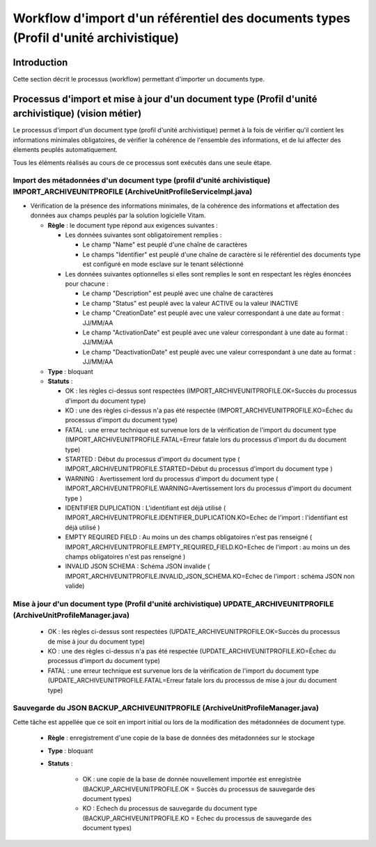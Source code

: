 Workflow d'import d'un référentiel des documents types (Profil d'unité archivistique)
#####################################################################################

Introduction
============

Cette section décrit le processus (workflow) permettant d'importer un documents type.

Processus d'import et mise à jour d'un document type (Profil d'unité archivistique) (vision métier)
====================================================================

Le processus d'import d'un document type (profil d'unité archivistique) permet à la fois de vérifier qu'il contient les informations minimales obligatoires, de vérifier la cohérence de l'ensemble des informations, et de lui affecter des élements peuplés automatiquement.

Tous les éléments réalisés au cours de ce processus sont exécutés dans une seule étape.

Import des métadonnées d'un document type (profil d'unité archivistique) IMPORT_ARCHIVEUNITPROFILE (ArchiveUnitProfileServiceImpl.java) 
---------------------------------------------------------------------------------------------------------------------------------------

* Vérification de la présence des informations minimales, de la cohérence des informations et affectation des données aux champs peuplés par la solution logicielle Vitam.

 
  + **Règle** : le document type répond aux exigences suivantes :

    + Les données suivantes sont obligatoirement remplies :

      * Le champ "Name" est peuplé d'une chaîne de caractères
      * Le champs "Identifier" est peuplé d'une chaîne de caractère si le référentiel des documents type est configuré en mode esclave sur le tenant séléctionné


    + Les données suivantes optionnelles si elles sont remplies le sont en respectant les règles énoncées pour chacune :

      * Le champ "Description" est peuplé avec une chaîne de caractères
      * Le champ "Status" est peuplé avec la valeur ACTIVE ou la valeur INACTIVE
      * Le champ "CreationDate" est peuplé avec une valeur correspondant à une date au format : JJ/MM/AA
      * Le champ "ActivationDate" est peuplé avec une valeur correspondant à une date au format : JJ/MM/AA
      * Le champ "DeactivationDate" est peuplé avec une valeur correspondant à une date au format : JJ/MM/AA

  + **Type** : bloquant

  + **Statuts** :

    - OK : les règles ci-dessus sont respectées (IMPORT_ARCHIVEUNITPROFILE.OK=Succès du processus d'import du document type)

    - KO : une des règles ci-dessus n'a pas été respectée (IMPORT_ARCHIVEUNITPROFILE.KO=Échec du processus d'import du document type)

    - FATAL : une erreur technique est survenue lors de la vérification de l'import du document type (IMPORT_ARCHIVEUNITPROFILE.FATAL=Erreur fatale lors du processus d'import du du document type)

    - STARTED : Début du processus d'import du document type ( IMPORT_ARCHIVEUNITPROFILE.STARTED=Début du processus d'import du document type ) 

    - WARNING : Avertissement lord du processus d'import du document type ( IMPORT_ARCHIVEUNITPROFILE.WARNING=Avertissement lors du processus d'import du document type )

    - IDENTIFIER DUPLICATION : L'identifiant est déjà utilisé ( IMPORT_ARCHIVEUNITPROFILE.IDENTIFIER_DUPLICATION.KO=Echec de l'import : l'identifiant est déjà utilisé ) 

    - EMPTY REQUIRED FIELD : Au moins un des champs obligatoires n'est pas renseigné ( IMPORT_ARCHIVEUNITPROFILE.EMPTY_REQUIRED_FIELD.KO=Echec de l'import : au moins un des champs obligatoires n'est pas renseigné ) 

    - INVALID JSON SCHEMA : Schéma JSON invalide ( IMPORT_ARCHIVEUNITPROFILE.INVALID_JSON_SCHEMA.KO=Echec de l'import : schéma JSON non valide) 


Mise à jour d'un document type (Profil d'unité archivistique) UPDATE_ARCHIVEUNITPROFILE (ArchiveUnitProfileManager.java)
-----------------------------------------------------------------------------------------------------------------------


    - OK : les règles ci-dessus sont respectées (UPDATE_ARCHIVEUNITPROFILE.OK=Succès du processus de mise à jour du document type)

    - KO : une des règles ci-dessus n'a pas été respectée (UPDATE_ARCHIVEUNITPROFILE.KO=Échec du processus d'import du document type)

    - FATAL : une erreur technique est survenue lors de la vérification de l'import du document type (UPDATE_ARCHIVEUNITPROFILE.FATAL=Erreur fatale lors du processus de mise à jour du document type)


Sauvegarde du JSON BACKUP_ARCHIVEUNITPROFILE (ArchiveUnitProfileManager.java)
-----------------------------------------------------------------------------

Cette tâche est appellée que ce soit en import initial ou lors de la modification des métadonnées de document type. 

  + **Règle** : enregistrement d'une copie de la base de données des métadonnées sur le stockage

  + **Type** : bloquant

  + **Statuts** :

      - OK : une copie de la base de donnée nouvellement importée est enregistrée (BACKUP_ARCHIVEUNITPROFILE.OK = Succès du processus de sauvegarde des document types)

      - KO : Echech du processus de sauvegarde du document type (BACKUP_ARCHIVEUNITPROFILE.KO = Echec du processus de sauvegarde des document types)



